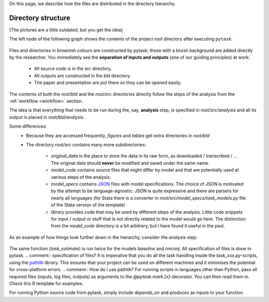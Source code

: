 

On this page, we describe how the files are distributed in the directory hierarchy.


.. _rdirectory_structure:

Directory structure
-------------------

[The pictures are a little outdated, but you get the idea]

The left node of the following graph shows the contents of the project root directory after executing ``pytask``:

.. figure:: ../bld/example/r/project_hierarchies_big_pic.png
   :width: 50em
.. comment::'src once under bld, once extra - same? Once produced by pytask'
Files and directories in brownish colours are constructed by pytask; those with a bluish background are added directly by the researcher. You immediately see the **separation of inputs and outputs** (one of our guiding principles) at work:

    * All source code is in the *src* directory.
    * All outputs are constructed in the *bld* directory.
    * The paper and presentation are put there so they can be opened easily.

The contents of both the *root/bld* and the *root/src* directories directly follow the steps of the analysis from the :ref:`workflow <workflow>` section.

The idea is that everything that needs to be run during the, say, **analysis** step, is specified in *root/src/analysis* and all its output is placed in *root/bld/analysis*.

Some differences:
    .. to what?

    * Because they are accessed frequently, *figures* and *tables* get extra directories in *root/bld*
    * The directory *root/src* contains many more subdirectories:

        * *original_data* is the place to store the data in its raw form, as downloaded / transcribed / ... The original data should **never** be modified and saved under the same name.
        * *model_code* contains source files that might differ by model and that are potentially used at various steps of the analysis.
        * *model_specs* contains `JSON <http://www.json.org/>`_ files with model specifications. The choice of JSON is motivated by the attempt to be language-agnostic: JSON is quite expressive and there are parsers for nearly all languages (for Stata there is a converter in *root/src/model_specs/task_models.py* file of the Stata version of the template)
        * *library* provides code that may be used by different steps of the analysis. Little code snippets for input / output or stuff that is not directly related to the model would go here. The distinction from the *model_code* directory is a bit arbitrary, but I have found it useful in the past.

    .. comment:: JSON files: the ones already there are enough? Do I need to set up more JSON files, are they a neccessity?
As an example of how things look further down in the hierarchy, consider the *analysis* step:

.. figure:: ../bld/example/r/project_hierarchies_analysis.png
   :width: 30em
.. comment:: What is init.py? Do I need to know?
The same function (`task_estimate`) is run twice for the models `baseline` and `rmconj`. All specification of files is done in pytask.
.. comment:: specification of files?
It is imperative that you do all the task handling inside the `task_xxx.py`-scripts, using the `pathlib <https://realpython.com/python-pathlib/>`_ library. This ensures that your project can be used on different machines and it minimises the potential for cross-platform errors.
.. comment:: How do i use pathlib?
For running scripts in languages other than Python, pass all required files (inputs, log files, outputs) as arguments to the `@pytask.mark.[x]`-decorator. You can then read them in. Check this R template for examples.

For running Python source code from pytask, simply include `depends_on` and `produces` as inputs to your function.
